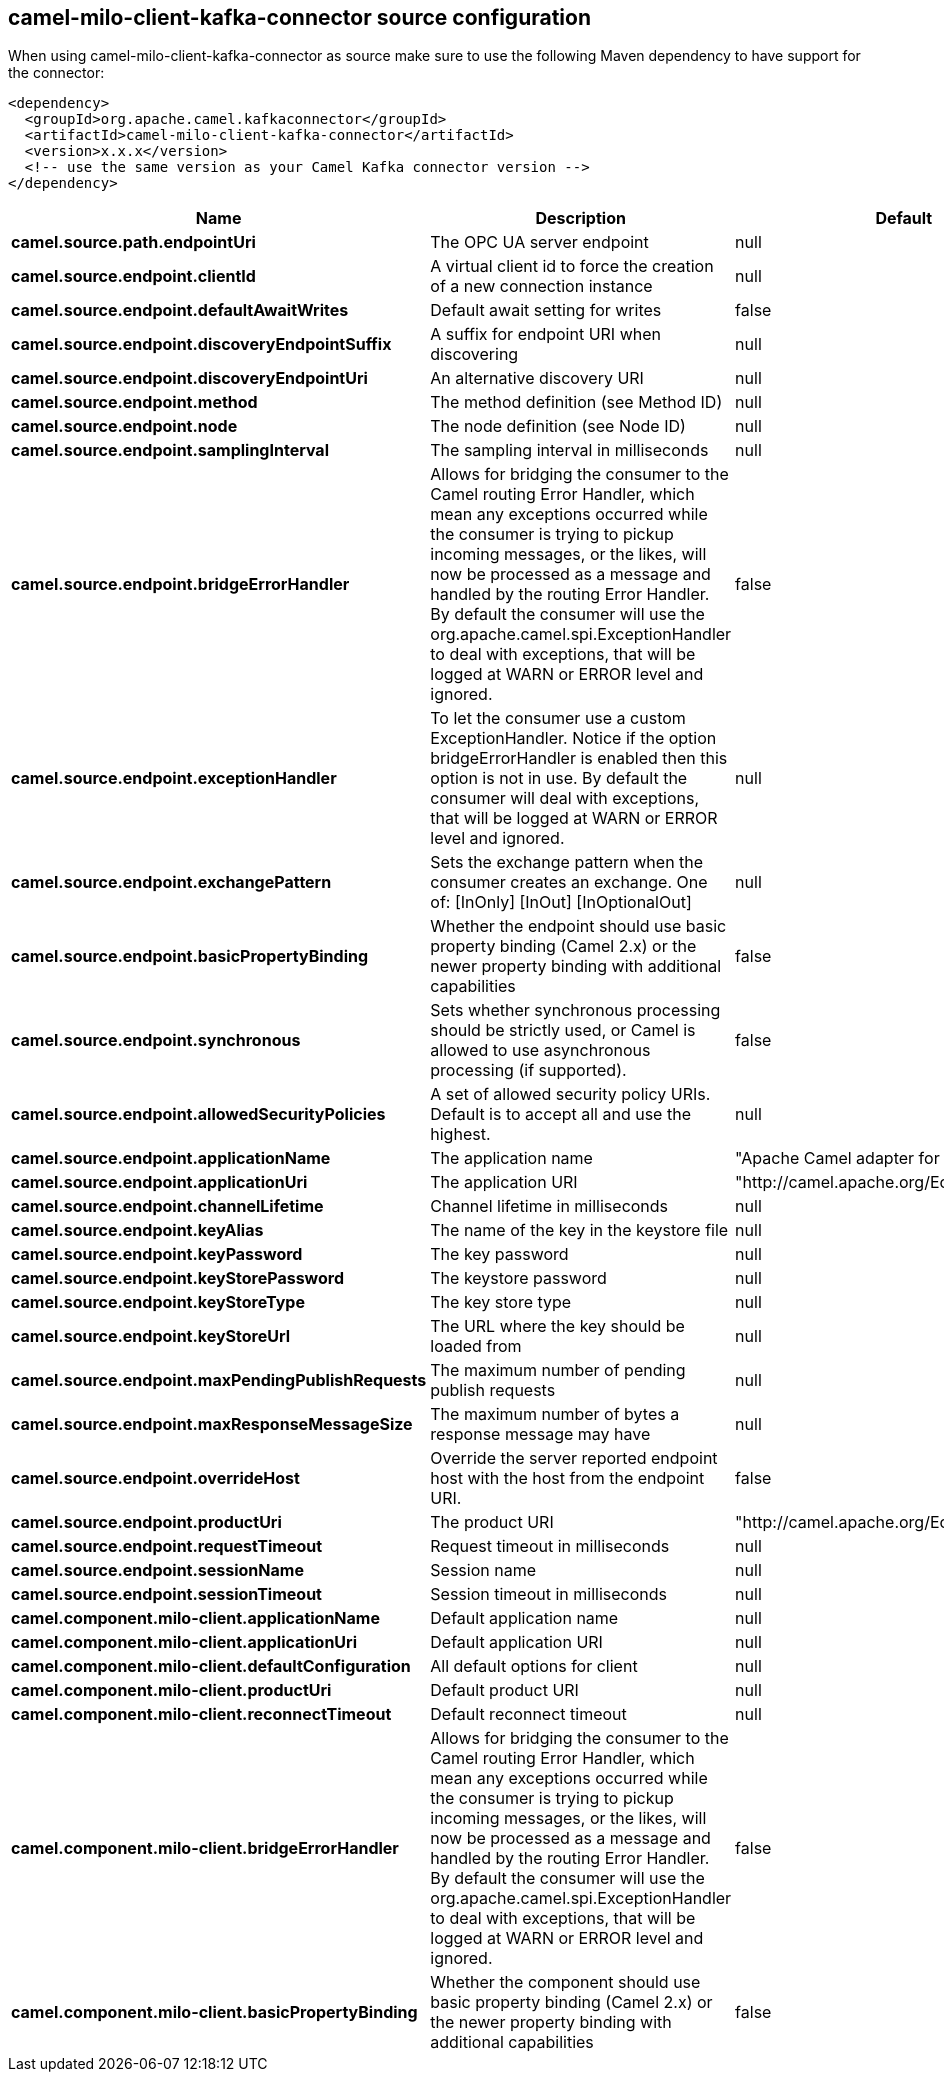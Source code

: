 // kafka-connector options: START
[[camel-milo-client-kafka-connector-source]]
== camel-milo-client-kafka-connector source configuration

When using camel-milo-client-kafka-connector as source make sure to use the following Maven dependency to have support for the connector:

[source,xml]
----
<dependency>
  <groupId>org.apache.camel.kafkaconnector</groupId>
  <artifactId>camel-milo-client-kafka-connector</artifactId>
  <version>x.x.x</version>
  <!-- use the same version as your Camel Kafka connector version -->
</dependency>
----


[width="100%",cols="2,5,^1,2",options="header"]
|===
| Name | Description | Default | Priority
| *camel.source.path.endpointUri* | The OPC UA server endpoint | null | ConfigDef.Importance.HIGH
| *camel.source.endpoint.clientId* | A virtual client id to force the creation of a new connection instance | null | ConfigDef.Importance.MEDIUM
| *camel.source.endpoint.defaultAwaitWrites* | Default await setting for writes | false | ConfigDef.Importance.MEDIUM
| *camel.source.endpoint.discoveryEndpointSuffix* | A suffix for endpoint URI when discovering | null | ConfigDef.Importance.MEDIUM
| *camel.source.endpoint.discoveryEndpointUri* | An alternative discovery URI | null | ConfigDef.Importance.MEDIUM
| *camel.source.endpoint.method* | The method definition (see Method ID) | null | ConfigDef.Importance.MEDIUM
| *camel.source.endpoint.node* | The node definition (see Node ID) | null | ConfigDef.Importance.MEDIUM
| *camel.source.endpoint.samplingInterval* | The sampling interval in milliseconds | null | ConfigDef.Importance.MEDIUM
| *camel.source.endpoint.bridgeErrorHandler* | Allows for bridging the consumer to the Camel routing Error Handler, which mean any exceptions occurred while the consumer is trying to pickup incoming messages, or the likes, will now be processed as a message and handled by the routing Error Handler. By default the consumer will use the org.apache.camel.spi.ExceptionHandler to deal with exceptions, that will be logged at WARN or ERROR level and ignored. | false | ConfigDef.Importance.MEDIUM
| *camel.source.endpoint.exceptionHandler* | To let the consumer use a custom ExceptionHandler. Notice if the option bridgeErrorHandler is enabled then this option is not in use. By default the consumer will deal with exceptions, that will be logged at WARN or ERROR level and ignored. | null | ConfigDef.Importance.MEDIUM
| *camel.source.endpoint.exchangePattern* | Sets the exchange pattern when the consumer creates an exchange. One of: [InOnly] [InOut] [InOptionalOut] | null | ConfigDef.Importance.MEDIUM
| *camel.source.endpoint.basicPropertyBinding* | Whether the endpoint should use basic property binding (Camel 2.x) or the newer property binding with additional capabilities | false | ConfigDef.Importance.MEDIUM
| *camel.source.endpoint.synchronous* | Sets whether synchronous processing should be strictly used, or Camel is allowed to use asynchronous processing (if supported). | false | ConfigDef.Importance.MEDIUM
| *camel.source.endpoint.allowedSecurityPolicies* | A set of allowed security policy URIs. Default is to accept all and use the highest. | null | ConfigDef.Importance.MEDIUM
| *camel.source.endpoint.applicationName* | The application name | "Apache Camel adapter for Eclipse Milo" | ConfigDef.Importance.MEDIUM
| *camel.source.endpoint.applicationUri* | The application URI | "http://camel.apache.org/EclipseMilo/Client" | ConfigDef.Importance.MEDIUM
| *camel.source.endpoint.channelLifetime* | Channel lifetime in milliseconds | null | ConfigDef.Importance.MEDIUM
| *camel.source.endpoint.keyAlias* | The name of the key in the keystore file | null | ConfigDef.Importance.MEDIUM
| *camel.source.endpoint.keyPassword* | The key password | null | ConfigDef.Importance.MEDIUM
| *camel.source.endpoint.keyStorePassword* | The keystore password | null | ConfigDef.Importance.MEDIUM
| *camel.source.endpoint.keyStoreType* | The key store type | null | ConfigDef.Importance.MEDIUM
| *camel.source.endpoint.keyStoreUrl* | The URL where the key should be loaded from | null | ConfigDef.Importance.MEDIUM
| *camel.source.endpoint.maxPendingPublishRequests* | The maximum number of pending publish requests | null | ConfigDef.Importance.MEDIUM
| *camel.source.endpoint.maxResponseMessageSize* | The maximum number of bytes a response message may have | null | ConfigDef.Importance.MEDIUM
| *camel.source.endpoint.overrideHost* | Override the server reported endpoint host with the host from the endpoint URI. | false | ConfigDef.Importance.MEDIUM
| *camel.source.endpoint.productUri* | The product URI | "http://camel.apache.org/EclipseMilo" | ConfigDef.Importance.MEDIUM
| *camel.source.endpoint.requestTimeout* | Request timeout in milliseconds | null | ConfigDef.Importance.MEDIUM
| *camel.source.endpoint.sessionName* | Session name | null | ConfigDef.Importance.MEDIUM
| *camel.source.endpoint.sessionTimeout* | Session timeout in milliseconds | null | ConfigDef.Importance.MEDIUM
| *camel.component.milo-client.applicationName* | Default application name | null | ConfigDef.Importance.MEDIUM
| *camel.component.milo-client.applicationUri* | Default application URI | null | ConfigDef.Importance.MEDIUM
| *camel.component.milo-client.defaultConfiguration* | All default options for client | null | ConfigDef.Importance.MEDIUM
| *camel.component.milo-client.productUri* | Default product URI | null | ConfigDef.Importance.MEDIUM
| *camel.component.milo-client.reconnectTimeout* | Default reconnect timeout | null | ConfigDef.Importance.MEDIUM
| *camel.component.milo-client.bridgeErrorHandler* | Allows for bridging the consumer to the Camel routing Error Handler, which mean any exceptions occurred while the consumer is trying to pickup incoming messages, or the likes, will now be processed as a message and handled by the routing Error Handler. By default the consumer will use the org.apache.camel.spi.ExceptionHandler to deal with exceptions, that will be logged at WARN or ERROR level and ignored. | false | ConfigDef.Importance.MEDIUM
| *camel.component.milo-client.basicPropertyBinding* | Whether the component should use basic property binding (Camel 2.x) or the newer property binding with additional capabilities | false | ConfigDef.Importance.MEDIUM
|===
// kafka-connector options: END

